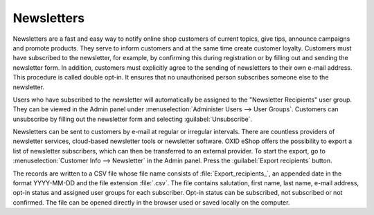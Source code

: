 ﻿Newsletters
===========

Newsletters are a fast and easy way to notify online shop customers of current topics, give tips, announce campaigns and promote products. They serve to inform customers and at the same time create customer loyalty. Customers must have subscribed to the newsletter, for example, by confirming this during registration or by filling out and sending the newsletter form. In addition, customers must explicitly agree to the sending of newsletters to their own e-mail address. This procedure is called double opt-in. It ensures that no unauthorised person subscribes someone else to the newsletter.

.. image:: ../../media/screenshots/oxbaie01.png
   :alt: Subscribing newsletter
   :height: 413
   :width: 650

Users who have subscribed to the newsletter will automatically be assigned to the "Newsletter Recipients" user group. They can be viewed in the Admin panel under :menuselection:`Administer Users --> User Groups`. Customers can unsubscribe by filling out the newsletter form and selecting :guilabel:`Unsubscribe`.

Newsletters can be sent to customers by e-mail at regular or irregular intervals. There are countless providers of newsletter services, cloud-based newsletter tools or newsletter software. OXID eShop offers the possibility to export a list of newsletter subscribers, which can then be transferred to an external provider. To start the export, go to :menuselection:`Customer Info --> Newsletter` in the Admin panel. Press the :guilabel:`Export recipients` button.

The records are written to a CSV file whose file name consists of :file:`Export_recipients_`, an appended date in the format YYYY-MM-DD and the file extension :file:`.csv`. The file contains salutation, first name, last name, e-mail address, opt-in status and assigned user groups for each subscriber. Opt-in status can be subscribed, not subscribed or not confirmed. The file can be opened directly in the browser used or saved locally on the computer.


.. Intern: oxbaie, Status: transL